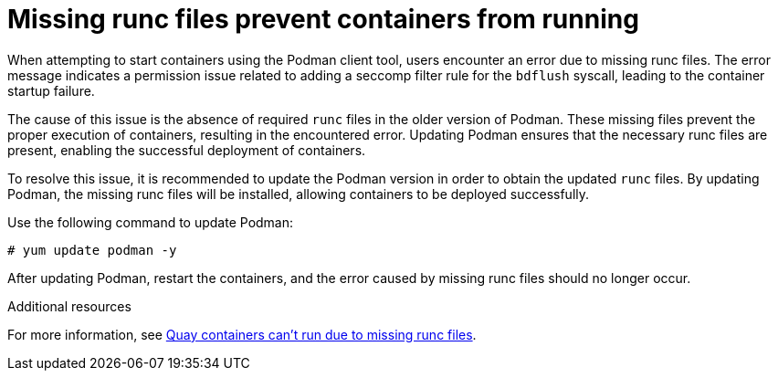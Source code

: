 :_content-type: PROCEDURE
[id="missing-runc-files"]
= Missing runc files prevent containers from running

When attempting to start containers using the Podman client tool, users encounter an error due to missing runc files. The error message indicates a permission issue related to adding a seccomp filter rule for the `bdflush` syscall, leading to the container startup failure.

The cause of this issue is the absence of required `runc` files in the older version of Podman. These missing files prevent the proper execution of containers, resulting in the encountered error. Updating Podman ensures that the necessary runc files are present, enabling the successful deployment of containers.

To resolve this issue, it is recommended to update the Podman version in order to obtain the updated `runc` files. By updating Podman, the missing runc files will be installed, allowing containers to be deployed successfully.

Use the following command to update Podman:
[source,terminal]
----
# yum update podman -y
----

After updating Podman, restart the containers, and the error caused by missing runc files should no longer occur.

[role="_additional-resources"]
.Additional resources

For more information, see link:https://access.redhat.com/articles/6981027[Quay containers can't run due to missing runc files].